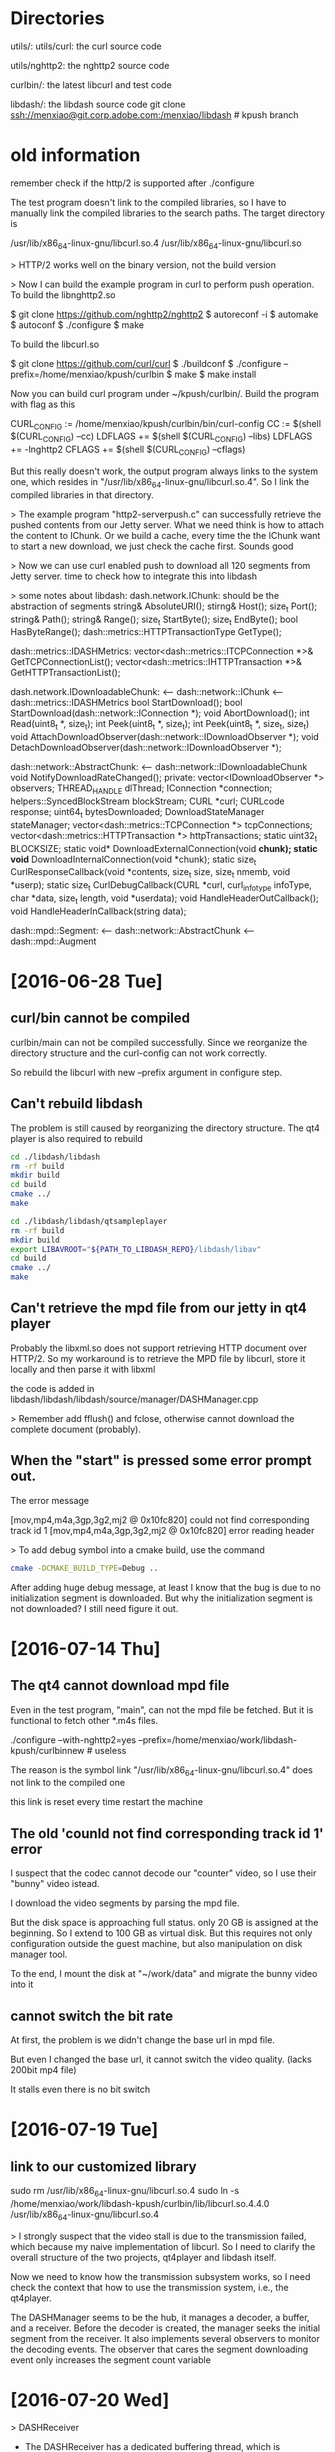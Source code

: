 * Directories

  utils/:
  utils/curl: the curl source code
  
  utils/nghttp2: the nghttp2 source code


  curlbin/: the latest libcurl and test code

  libdash/: the libdash source code
    git clone ssh://menxiao@git.corp.adobe.com:/menxiao/libdash # kpush branch


* old information

  remember check if the http/2 is supported after ./configure

  The test program doesn't link to the compiled libraries, so I have
  to manually link the compiled libraries to the search paths. The
  target directory is 

  /usr/lib/x86_64-linux-gnu/libcurl.so.4
  /usr/lib/x86_64-linux-gnu/libcurl.so


> HTTP/2 works well on the binary version, not the build version

> Now I can build the example program in curl to perform push
  operation. 
  To build the libnghttp2.so

  $ git clone https://github.com/nghttp2/nghttp2
  $ autoreconf -i
  $ automake
  $ autoconf
  $ ./configure
  $ make

  To build the libcurl.so

  $ git clone https://github.com/curl/curl
  $ ./buildconf
  $ ./configure --prefix=/home/menxiao/kpush/curlbin
  $ make
  $ make install

  Now you can build curl program under ~/kpush/curlbin/. Build the
  program with flag as this
  
  CURL_CONFIG := /home/menxiao/kpush/curlbin/bin/curl-config
  CC := $(shell $(CURL_CONFIG) --cc)
  LDFLAGS += $(shell $(CURL_CONFIG) --libs)
  LDFLAGS += -lnghttp2
  CFLAGS += $(shell $(CURL_CONFIG) --cflags)

  But this really doesn't work, the output program always links to the
  system one, which resides in
  "/usr/lib/x86_64-linux-gnu/libcurl.so.4". So I link the compiled
  libraries in that directory. 

> The example program "http2-serverpush.c" can successfully retrieve
  the pushed contents from our Jetty server. What we need think is how
  to attach the content to IChunk. Or we build a cache, every time the
  the IChunk want to start a new download, we just check the cache
  first. Sounds good

> Now we can use curl enabled push to download all 120 segments from
  Jetty server. time to check how to integrate this into libdash

> some notes about libdash:
  dash.network.IChunk: should be the abstraction of segments
    string& AbsoluteURI();
    stirng& Host();
    size_t Port();
    string& Path();
    string& Range();
    size_t StartByte();
    size_t EndByte();
    bool HasByteRange();
    dash::metrics::HTTPTransactionType GetType();

  dash::metrics::IDASHMetrics:
    vector<dash::metrics::ITCPConnection *>& GetTCPConnectionList();
    vector<dash::metrics::IHTTPTransaction *>& GetHTTPTransactionList();

  dash.network.IDownloadableChunk: 
  <-- dash::network::IChunk
  <-- dash::metrics::IDASHMetrics
    bool StartDownload();
    bool StartDownload(dash::network::IConnection *);
    void AbortDownload();
    int Read(uint8_t *, size_t);
    int Peek(uint8_t *, size_t);
    int Peek(uint8_t *, size_t, size_t)
    void AttachDownloadObserver(dash::network::IDownloadObserver *);
    void DetachDownloadObserver(dash::network::IDownloadObserver *);

  dash::network::AbstractChunk:
  <-- dash::network::IDownloadableChunk
    void NotifyDownloadRateChanged();
    private:
    vector<IDownloadObserver *> observers;
    THREAD_HANDLE dlThread;
    IConnection *connection;
    helpers::SyncedBlockStream blockStream;
    CURL *curl;
    CURLcode response;
    uint64_t bytesDownloaded;
    DownloadStateManager stateManager;
    vector<dash::metrics::TCPConnection *> tcpConnections;
    vector<dash::metrics::HTTPTransaction *> httpTransactions;
    static uint32_t BLOCKSIZE;
    static void* DownloadExternalConnection(void *chunk);
    static void* DownloadInternalConnection(void *chunk);
    static size_t CurlResponseCallback(void *contents, size_t size, size_t nmemb, void *userp);
    static size_t CurlDebugCallback(CURL *curl, curl_infotype infoType, char *data, size_t length, void *userdata);
    void HandleHeaderOutCallback();
    void HandleHeaderInCallback(string data);

  dash::mpd::Segment:
  <-- dash::network::AbstractChunk
  <-- dash::mpd::Augment
  
* [2016-06-28 Tue]

** curl/bin cannot be compiled
  curlbin/main can not be compiled successfully. Since we reorganize
  the directory structure and the curl-config can not work correctly. 

  So rebuild the libcurl with new --prefix argument in configure
  step. 

** Can't rebuild libdash
   The problem is still caused by reorganizing the directory
   structure. The qt4 player is also required to rebuild

   #+NAME: rebuild libdash
   #+BEGIN_SRC bash
cd ./libdash/libdash
rm -rf build
mkdir build
cd build
cmake ../
make
   #+END_SRC

   #+NAME: rebuild qtsampleplayer
   #+BEGIN_SRC bash
cd ./libdash/libdash/qtsampleplayer
rm -rf build
mkdir build
export LIBAVROOT="${PATH_TO_LIBDASH_REPO}/libdash/libav"
cd build
cmake ../
make
   #+END_SRC

** Can't retrieve the mpd file from our jetty in qt4 player
   Probably the libxml.so does not support retrieving HTTP document
   over HTTP/2. So my workaround is to retrieve the MPD file by
   libcurl, store it locally and then parse it with libxml

   the code is added in libdash/libdash/libdash/source/manager/DASHManager.cpp
   
   > Remember add fflush() and fclose, otherwise cannot download the
     complete document (probably).

** When the "start" is pressed some error prompt out.
   The error message

   [mov,mp4,m4a,3gp,3g2,mj2 @ 0x10fc820] could not find corresponding track id 1
   [mov,mp4,m4a,3gp,3g2,mj2 @ 0x10fc820] error reading header

   > To add debug symbol into a cmake build, use the command
   #+NAME: cmake with debug info
   #+BEGIN_SRC bash
cmake -DCMAKE_BUILD_TYPE=Debug ..
   #+END_SRC

   After adding huge debug message, at least I know that the bug is
   due to no initialization segment is downloaded. But why the
   initialization segment is not downloaded? I still need figure it
   out. 


* [2016-07-14 Thu]
  
** The qt4 cannot download mpd file
   Even in the test program, "main", can not the mpd file be fetched. But it is functional to
   fetch other *.m4s files.

   ./configure --with-nghttp2=yes --prefix=/home/menxiao/work/libdash-kpush/curlbinnew # useless

   The reason is the symbol link "/usr/lib/x86_64-linux-gnu/libcurl.so.4" does not link to the compiled one

   this link is reset every time restart the machine

** The old 'counld not find corresponding track id 1' error

   I suspect that the codec cannot decode our "counter" video, so I use their "bunny" video istead.
   
   I download the video segments by parsing the mpd file.

   But the disk space is approaching full status. only 20 GB is assigned at the beginning. So I
   extend to 100 GB as virtual disk. But this requires not only configuration outside the guest
   machine, but also manipulation on disk manager tool. 
   
   To the end, I mount the disk at "~/work/data" and migrate the bunny video into it

** cannot switch the bit rate

   At first, the problem is we didn't change the base url in mpd file. 

   But even I changed the base url, it cannot switch the video quality. (lacks 200bit mp4 file)
   
   It stalls even there is no bit switch
   
* [2016-07-19 Tue]

** link to our customized library
   sudo rm /usr/lib/x86_64-linux-gnu/libcurl.so.4
   sudo ln -s /home/menxiao/work/libdash-kpush/curlbin/lib/libcurl.so.4.4.0  /usr/lib/x86_64-linux-gnu/libcurl.so.4

   > I strongly suspect that the video stall is due to the transmission failed, which because my naive implementation of
   libcurl. So I need to clarify the overall structure of the two projects, qt4player and libdash itself.

   Now we need to know how the transmission subsystem works, so I need check the context that how to use the
   transmission system, i.e., the qt4player. 

   The DASHManager seems to be the hub, it manages a decoder, a buffer, and a receiver. Before the decoder is created,
   the manager seeks the initial segment from the receiver. It also implements several observers to monitor the decoding
   events. The observer that cares the segment downloading event only increases the segment count variable


* [2016-07-20 Wed]

> DASHReceiver 
  - The DASHReceiver has a dedicated buffering thread, which is continuously downloading the segments
  - The DASHReceiver firstly retrieve a ISegment from representationStream, which is got from adaptationsetstream, and
    then it constructs a MediaObject from the ISegment
  - AdaptationSetStream is constructed as long as the adaptationset/representation is changed

> MediaObject
  - The actual downloading operation is performed by ISegment. The MediaObject just attaches a observer on it.


* [2016-07-21 Thu]

> Basically the original libdash relies on generating the abstract chunk from the representation parsed from mpd. Then
  the chunks downloads themselves individually. I am not sure if the stalling phenomenon is related to naively changing
  the curl_easy interfaces into curl_multi interfaces with http/2 support, but it is not a efficient paradigm to
  initialize the HTTP/2 connections individually. So I need maintain the global status of a HTTP/2 connection. 

  I design and implement a class "CurlmManager" to maintain the single HTTP/2 connection. It accepts http requests (url,
  onprogress, oncomplete). CurlmManager has a thread repeatedly performs any committed HTTP transactions. The onprogress
  is called by curl_multi interface, but we call oncomplete when the transmission is done. 

  The prototype of "CurlmManager" is implemented and tested under directory:
  
  curlmanager/

> To enable the c++11 feature in cmake, change the CMakeLists.txt, add

  set(CMAKE_CXX_FLAGS "${CMAKE_CXX_FLAGS} -std=c++11")

> The problems are mainly two: 
  1. occasionally it meets the segment fault, not sure where it is. (Probably it is due to the CURL * is defined from
     another thread's stack, change it to the fetchThread)
  2. it still stalls without error report. It always stops at the third segment.

* [2016-07-22 Fri]

> The problems met yesterday is due to not protecting the 'running' flag, so when another AbstractChunk try launching
the FetchThread very shortly after the first launch from the first AbstractChunk, two FetchThread will be
instantiated. Using mutex lock to fix this.

> A commit is pushed for successfully running the libdash over HTTP/2

> When integrate push mechanism, and the push write function is set as the FILE *, it fails when performing curlm. Idk
why and using a dedicated write function will fix this.

> The Jetty server push implementation cannot handle the case that the mpd file is not under the same directory with the
segment files. I change this to a fast solution that just search the parent directories for mpd file.

> Implement the cache inside the CurlmManager. The idea includes:
  1. Whenever receiving a PUSH_PROMISE, construct a cache entry and store it in a incomplete cache.
  2. Whenever the push stream is done, migrate the cache entry from the incomplete cache to a complete cache.
  3. Whenever a http request comes in, firstly check both the complete and incomplete cache, if has an entry with the
     same url, cache the request with its callbacks into a waiting queue.
  4. Launch a checking thread, whenever a entry is put into the complete cache or a http request is sent to the waiting
     queue wake it up and check if there is a match between them. yes: invoke the corresponding callback with the cached
     data and destroy the entry. no: keep sleeping.

> There are some further work to do:
  1. extend the interfaces to support k-push
  2. control the checking thread
  3. clean the structs 
  4. document






* [2016-08-05 Fri]
  The problem that the qtplayer can not play the counter video is caused by the mpd file. The generated mpd file from
  MP4Box has only one line describing the initialization segment, but this can not be parsed by the player/libdash
  library. So just add the initialized segment to each representation is OK 
  
  515326 bps

  ./adjust 68kbps 200
  can get a good demo effect for libdash player

  ./adjust 70kbps 250
  can get a good demo effect for primetime html5 player
